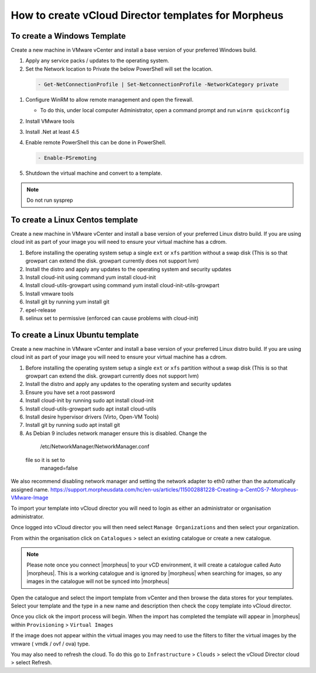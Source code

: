 How to create vCloud Director templates for Morpheus
-----------------------------------------------------

To create a Windows Template
^^^^^^^^^^^^^^^^^^^^^^^^^^^^

Create a new machine in VMware vCenter and install a base version of your preferred Windows build.

#.  Apply any service packs / updates to the operating system.
#.	Set the Network location to Private the below PowerShell will set the location.

    .. code-block:: PowerShell

        - Get-NetConnectionProfile | Set-NetconnectionProfile -NetworkCategory private

#.  Configure WinRM to allow remote management and open the firewall.

    - To do this, under local computer Administrator, open a command prompt and run ``winrm quickconfig``

#.	Install VMware tools
#.	Install .Net at least 4.5
#.  Enable remote PowerShell this can be done in PowerShell.

    .. code-block:: PowerShell

      - Enable-PSremoting

#.	Shutdown the virtual machine and convert to a template.

.. NOTE:: Do not run sysprep


To create a Linux Centos template
^^^^^^^^^^^^^^^^^^^^^^^^^^^^^^^^^^

Create a new machine in VMware vCenter and install a base version of your preferred Linux distro build. If you are using cloud init as part of your image you will need to ensure your virtual machine has a cdrom.

#.	Before installing the operating system setup a single ``ext`` or ``xfs`` partition without a swap disk (This is so that growpart can extend the disk. growpart currently does not support lvm)
#.	Install the distro and apply any updates to the operating system and security updates
#.	Install cloud-init using command yum install cloud-init
#.	Install cloud-utils-growpart using command yum install cloud-init-utils-growpart
#.	Install vmware tools
#.	Install git by running yum install git
#.	epel-release
#.	selinux set to permissive (enforced can cause problems with cloud-init)

To create a Linux Ubuntu template
^^^^^^^^^^^^^^^^^^^^^^^^^^^^^^^^^^^

Create a new machine in VMware vCenter and install a base version of your preferred Linux distro build. If you are using cloud init as part of your image you will need to ensure your virtual machine has a cdrom.

#.	Before installing the operating system setup a single ``ext`` or ``xfs`` partition without a swap disk (This is so that growpart can extend the disk. growpart currently does not support lvm)
#.	Install the distro and apply any updates to the operating system and security updates
#.	Ensure you have set a root password
#.	Install cloud-init by running sudo apt install cloud-init
#.	Install cloud-utils-growpart sudo apt install cloud-utils
#.	Install desire hypervisor drivers (Virto, Open-VM Tools)
#.	Install git by running sudo apt install git
#.	As Debian 9 includes network manager ensure this is disabled. Change the
      .. code-block:: bash
      /etc/NetworkManager/NetworkManager.conf
    file so it is set to
      .. code-block:: bash
      managed=false



We also recommend disabling network manager and setting the network adapter to eth0 rather than the automatically assigned name. https://support.morpheusdata.com/hc/en-us/articles/115002881228-Creating-a-CentOS-7-Morpheus-VMware-Image

To import your template into vCloud director you will need to login as either an administrator or organisation administrator.

Once logged into vCloud director you will then need select ``Manage Organizations`` and then select your organization.

From within the organisation click on ``Catalogues`` > select an existing catalogue or create a new catalogue.

.. note::
  Please note once you connect |morpheus| to your vCD environment, it will create a catalogue called Auto |morpheus|. This is a working catalogue and is ignored by |morpheus| when searching for images, so any images in the catalogue will not be synced into |morpheus|

Open the catalogue and select the import template from vCenter and then browse the data stores for your templates. Select your template and the type in a new name and description then check the copy template into vCloud director.

Once you click ok the import process will begin. When the import has completed the template will appear in |morpheus| within ``Provisioning`` > ``Virtual Images``

If the image does not appear within the virtual images you may need to use the filters to filter the virtual images by the vmware ( vmdk / ovf / ova) type.

You may also need to refresh the cloud. To do this go to ``Infrastructure`` > ``Clouds``
>	select the vCloud Director cloud > select Refresh.
